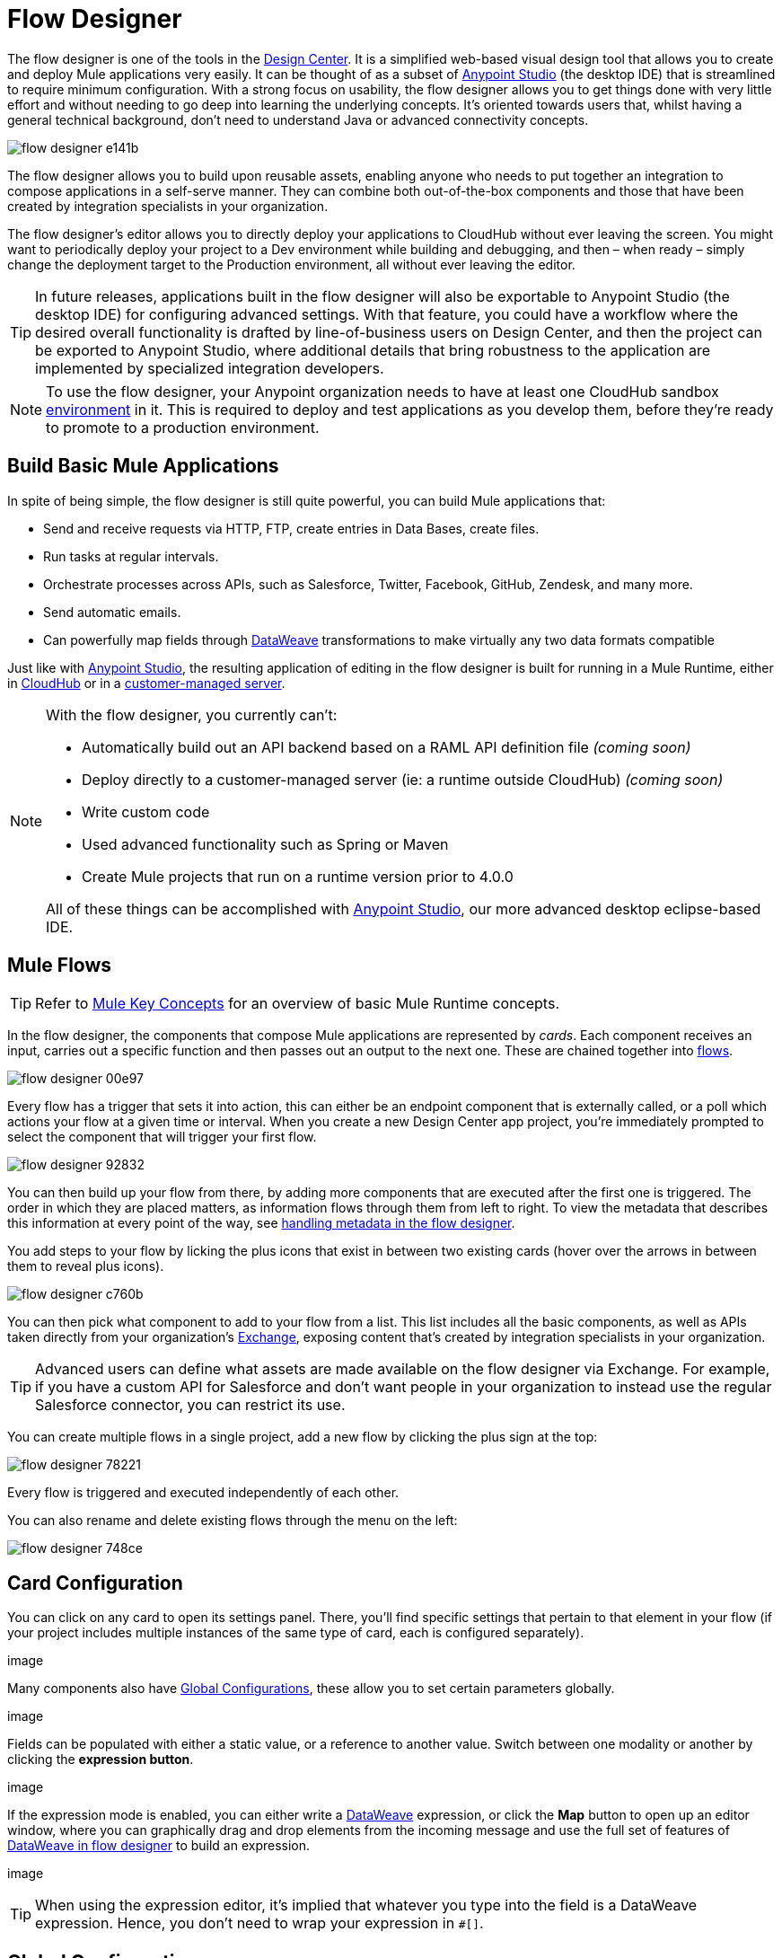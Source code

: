 = Flow Designer
:keywords: mozart

The flow designer is one of the tools in the link:/design-center[Design Center]. It is a simplified web-based visual design tool that allows you to create and deploy Mule applications very easily. It can be thought of as a subset of link:/anypoint-studio[Anypoint Studio] (the desktop IDE) that is streamlined to require minimum configuration. With a strong focus on usability, the flow designer allows you to get things done with very little effort and without needing to go deep into learning the underlying concepts. It's oriented towards users that, whilst having a general technical background, don't need to understand Java or advanced connectivity concepts.

image:flow-designer-e141b.png[]

The flow designer allows you to build upon reusable assets, enabling anyone who needs to put together an integration to compose applications in a self-serve manner. They can combine both out-of-the-box components and those that have been created by integration specialists in your organization.

The flow designer's editor allows you to directly deploy your applications to CloudHub without ever leaving the screen. You might want to periodically deploy your project to a Dev environment while building and debugging, and then – when ready – simply change the deployment target to the Production environment, all without ever leaving the editor.

[TIP]
====
In future releases, applications built in the flow designer will also be exportable to Anypoint Studio (the desktop IDE) for configuring advanced settings. With that feature, you could have a workflow where the desired overall functionality is drafted by line-of-business users on Design Center, and then the project can be exported to Anypoint Studio, where additional details that bring robustness to the application are implemented by specialized integration developers.
====

[NOTE]
To use the flow designer, your Anypoint organization needs to have at least one CloudHub sandbox link:/access-management/environments[environment] in it. This is required to deploy and test applications as you develop them, before they're ready to promote to a production environment.

== Build Basic Mule Applications

In spite of being simple, the flow designer is still quite powerful, you can build Mule applications that:

* Send and receive requests via HTTP, FTP, create entries in Data Bases, create files.
* Run tasks at regular intervals.
* Orchestrate processes across APIs, such as Salesforce, Twitter, Facebook, GitHub, Zendesk, and many more.
* Send automatic emails.
* Can powerfully map fields through link:/mule-user-guide/v/4.0/dataweave[DataWeave] transformations to make virtually any two data formats compatible

Just like with link:/anypoint-studio[Anypoint Studio], the resulting application of editing in the flow designer is built for running in a Mule Runtime, either in link:/runtime-manager/deploying-to-cloudhub[CloudHub] or in a link:/runtime-manager/deploying-to-your-own-servers[customer-managed server].

[NOTE]
====
With the flow designer, you currently can't:

* Automatically build out an API backend based on a RAML API definition file _(coming soon)_
* Deploy directly to a customer-managed server (ie: a runtime outside CloudHub) _(coming soon)_
* Write custom code
* Used advanced functionality such as Spring or Maven
* Create Mule projects that run on a runtime version prior to 4.0.0

All of these things can be accomplished with link:/anypoint-studio[Anypoint Studio], our more advanced desktop eclipse-based IDE.
====

== Mule Flows

[TIP]
Refer to link:/mule-user-guide/v/3.8/mule-concepts[Mule Key Concepts] for an overview of basic Mule Runtime concepts.


In the flow designer, the components that compose Mule applications are represented by _cards_. Each component receives an input, carries out a specific function and then passes out an output to the next one. These are chained together into link:/mule-user-guide/v/3.8/mule-concepts#flows[flows].

image:flow-designer-00e97.png[]


Every flow has a trigger that sets it into action, this can either be an endpoint component that is externally called, or a poll which actions your flow at a given time or interval. When you create a new Design Center app project, you're immediately prompted to select the component that will trigger your first flow.

image:flow-designer-92832.png[]

You can then build up your flow from there, by adding more components that are executed after the first one is triggered. The order in which they are placed matters, as information flows through them from left to right. To view the metadata that describes this information at every point of the way, see link:/design-center/v/1.0/handling-metadata-in-flow-designer[handling metadata in the flow designer].


You add steps to your flow by licking the plus icons that exist in between two existing cards (hover over the arrows in between them to reveal plus icons).

image:flow-designer-c760b.png[]

You can then pick what component to add to your flow from a list. This list includes all the basic components, as well as APIs taken directly from your organization's link:/mule-fundamentals/v/3.8/anypoint-exchange2[Exchange], exposing content that's created by integration specialists in your organization.

[TIP]
Advanced users can define what assets are made available on the flow designer via Exchange. For example, if you have a custom API for Salesforce and don't want people in your organization to instead use the regular Salesforce connector, you can restrict its use.

You can create multiple flows in a single project, add a new flow by clicking the plus sign at the top:

image:flow-designer-78221.png[]

Every flow is triggered and executed independently of each other.

You can also rename and delete existing flows through the menu on the left:

image:flow-designer-748ce.png[]

== Card Configuration

You can click on any card to open its settings panel. There, you'll find specific settings that pertain to that element in your flow (if your project includes multiple instances of the same type of card, each is configured separately).

image

Many components also have <<Global Configurations>>, these allow you to set certain parameters globally.

image

Fields can be populated with either a static value, or a reference to another value. Switch between one modality or another by clicking the *expression button*.

image

If the expression mode is enabled, you can either write a link:/mule-user-guide/v/4.0/dataweave[DataWeave] expression, or click the *Map* button to open up an editor window, where you can graphically drag and drop elements from the incoming message and use the full set of features of link:/design-center/v/1.0/using-dataweave-in-flow-designer[DataWeave in flow designer] to build an expression.

image

[TIP]
When using the expression editor, it's implied that whatever you type into the field is a DataWeave expression. Hence, you don't need to wrap your expression in `#[]`.


== Global Configurations

By design, Mule applications keep the reusable configurations of connectors separate from the definition of individual instances of them. This is achieved through link:/mule-user-guide/v/4.0/global-elements[Global Elements], which exist outside any flow, but that can be referenced by elements in them.

In this way, when creating a project that utilizes several instances of a same card, these parameters only need to be provided once and can easily be globally changed.

For example, you could have multiple HTTP connectors in your project, all of them relying on the same host and port and implementing the same SSL certificates, but each triggering a different flow via a different subpath.

When you create a new card that requires a global configuration, such as an HTTP Listener, note how you're prompted to set up a configuration, and that an error message is displayed until you do.

image:flow-designer-fc8ff.png[]

By clicking on the *Set up* link, you open a new global configuration, which is automatically applied to the currently selected card.

image:flow-designer-52a43.png[]

Once you have provided the necessary fields and clicked *Save*, the global configuration is set. If you create any new cards in your flow, these will automatically reference any existing relevant global elements.

By using the dropdown menu on the top of each card, you can select between different configuration references, or otherwise edit exiting or create new ones by using the links beside it.

image:flow-designer-a44e8.png[]

All global configurations in your project are listed on the menu on the left, by selecting one, you can edit or delete it too.

image:flow-designer-7c7a1.png[]


Having global configurations separate from the elements themselves comes in specially handy when you want to deploy a same project to different environments. When deploying to a different environment, you are prompted to assign a different set of values for these global elements. In this way, you can for example easily point your production deployment to the production database, and your QA deployment to the mock QA database.

image:flow-designer-d69dd.png[]


== Transform

Through the *Transform* element you can powerfully convert data types and data structures, perform aggregations, filters and much more. See link:/design-center/using-dataweave-in-flow-designer[Using DataWeave in the Flow Designer].

image


== Dealing With Metadata

Each card displays key information about what the component does to the data transitioning through it.

image:

As your data passes through your flows, you can inspect the expected structure of the data at each given point. This data can be of great help in understanding what your application is doing.

See link:/design-center/handling-metadata-in-flow-designer[Handling Metadata in flow designer] for more on this topic.



== Deploy Your Project

You can easily deploy your app straight to CloudHub without leaving the editor. Simply click the *Play* button on the top nav bar. See link:/design-center/deploying-your-project[Deploying Your Project] for more details.

image:

////
[NOTE]
For deploying to customer-managed Mule runtimes (ie: not CloudHub), you must first import your project to Anypoint Studio and export a .zip deployable archive from there.
////


== Debugging

Once you have deployed your project, it's time to test it.

If any of the flows on your project are triggered by a link:/mule-user-guide/v/3.8/poll-reference[Poll] element, then you can trigger that flow manually by clicking on the *Try* button.

image:

If any of the flows on your project are triggered by an HTTP listener connector, you can simply open a browser and hit the path where this is exposed. For example if your project is deployed to myapp.cloudhub.io and your flow is triggered by an HTTP connector that is configured to listen on the subpath `/helloworld`, then you should be able to activate that flow by pointing your browser to `myapp.cloudhub.io/helloworld`.

For sending more advanced HTTP requests that include a body or headers, you can use tools like postman or curl.

=== Viewing Log Data

After your flows have been triggered at least once, and actual data (not just metadata) has gone through them, you can view this data on each of the elements in the flow. The flow designer keeps a record of the messages on each, you can also open an historic view of the messages that came through an element.

image:

[NOTE]
Note that this data is only shown on flow designer when running in development environments. Once you promote your application to a production environment, flow designer can't access data that flows through it.


////
== Export to Studio

If you need to set up more advanced configurations on your Mule project, you can easily export it to link:/anypoint-studio[Anypoint Studio] and open it in this more powerful editor.

To do so, simply click the *Export to Studio* icon on the top nav bar
image:[studio icon]

This generates a full-fledged Mule application, packaged as a .zip file. To learn how to import this file into Anypoint Studio, see link:/anypoint-studio/v/6/importing-and-exporting-in-studio#impoting-projects-into-studio[Importing and Exporting in Studio]

[NOTE]
Make sure you configure Anypoint Studio in your machine to be linked to your Anypoint Platform organization    ...do you have to?
////
